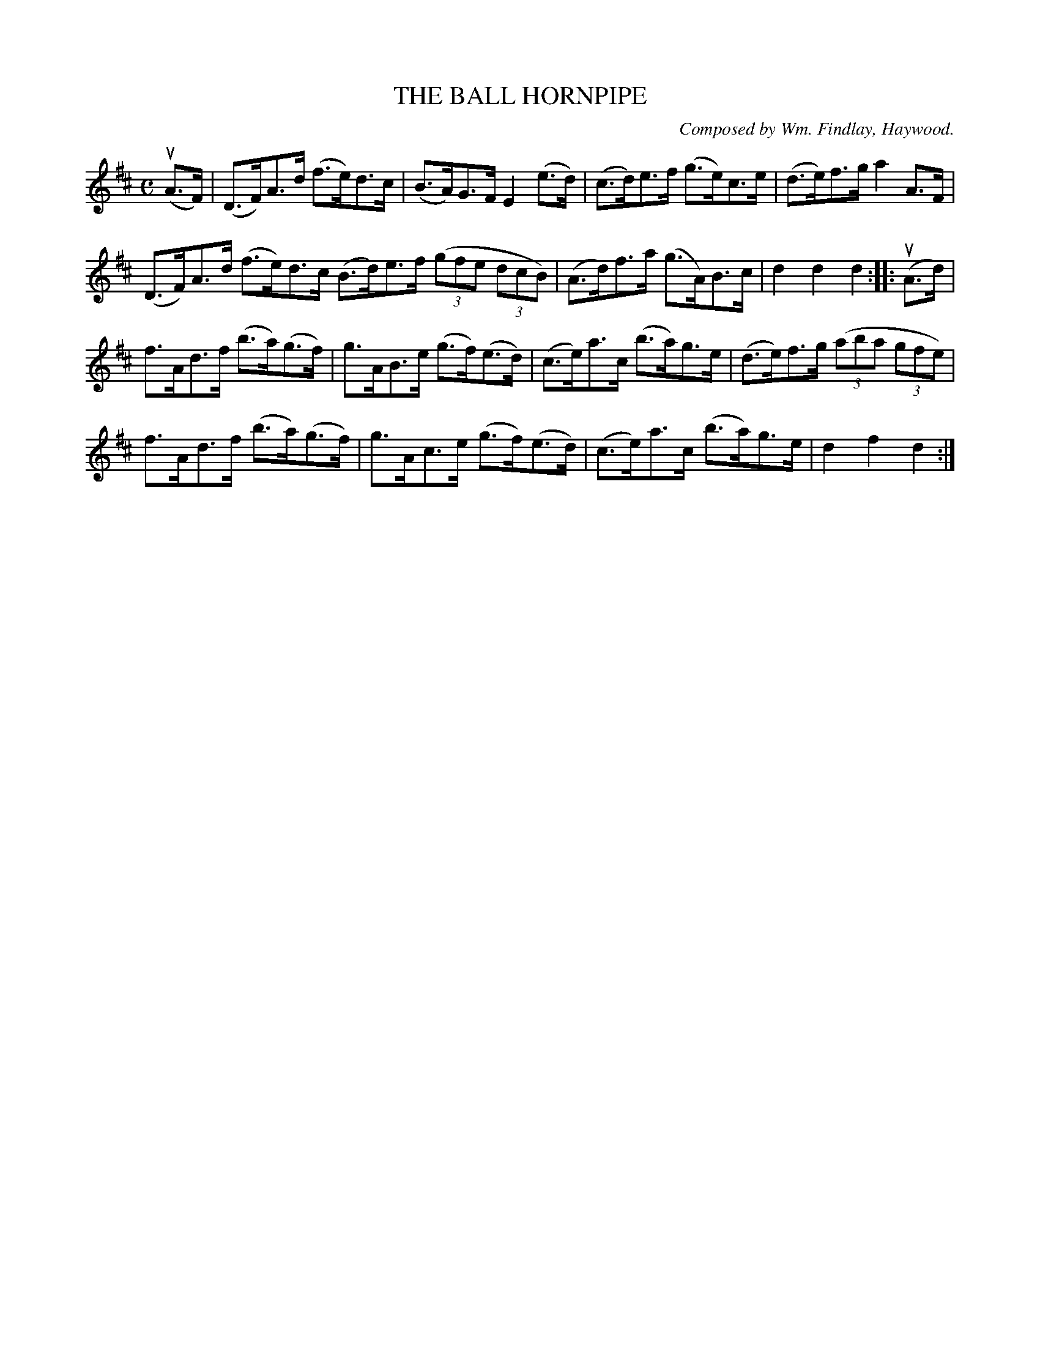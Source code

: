 X: 32513
T: THE BALL HORNPIPE
C: Composed by Wm. Findlay, Haywood.
R: hornpipe
B: K\"ohler's Violin Repository, v.3, 1885 p.251 #3
F: http://www.archive.org/details/klersviolinrepos03rugg
Z: 2012 John Chambers <jc:trillian.mit.edu>
M: C
L: 1/8
K: D
(uA>F) |\
(D>F)A>d (f>e)d>c | (B>A)G>F E2(e>d) | (c>d)e>f (g>e)c>e | (d>e)f>g a2A>F |
(D>F)A>d (f>e)d>c ( B>d)e>f ((3gfe (3dcB) | (A>d)f>a (g>A)B>c | d2d2 d2 :||: (uA>d) |
f>Ad>f (b>a)(g>f) | g>AB>e (g>f)(e>d) | (c>e)a>c (b>a)g>e | (d>e)f>g ((3aba (3gfe) |
f>Ad>f (b>a)(g>f) | g>Ac>e (g>f)(e>d) | (c>e)a>c (b>a)g>e | d2f2 d2 :|
